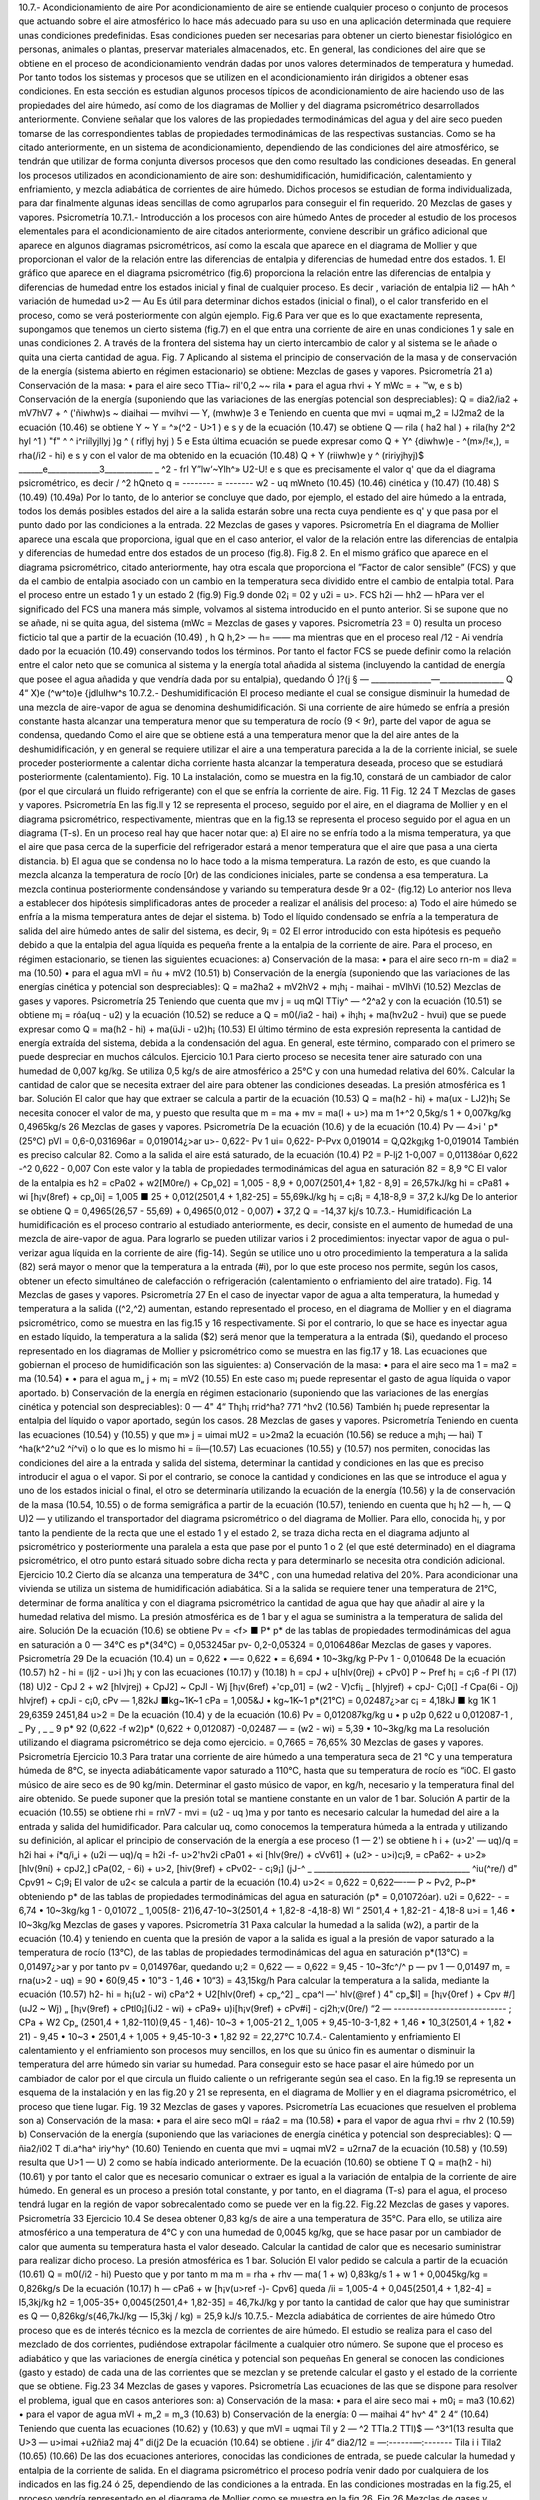 10.7.- Acondicionamiento de aire
Por acondicionamiento de aire se entiende cualquier proceso o conjunto de procesos que actuando sobre el aire atmosférico lo hace más adecuado para su uso en una aplicación determinada que requiere unas condiciones predefinidas. Esas condiciones pueden ser necesarias para obtener un cierto bienestar fisiológico en personas, animales o plantas, preservar materiales almacenados, etc.
En general, las condiciones del aire que se obtiene en el proceso de acondicionamiento vendrán dadas por unos valores determinados de temperatura y humedad. Por tanto todos los sistemas y procesos que se utilizen en el acondicionamiento irán dirigidos a obtener esas condiciones.
En esta sección es estudian algunos procesos típicos de acondicionamiento de aire haciendo uso de las propiedades del aire húmedo, así como de los diagramas de Mollier y del diagrama psicrométrico desarrollados anteriormente. Conviene señalar que los valores de las propiedades termodinámicas del agua y del aire seco pueden tomarse de las correspondientes tablas de propiedades termodinámicas de las respectivas sustancias.
Como se ha citado anteriormente, en un sistema de acondicionamiento, dependiendo de las condiciones del aire atmosférico, se tendrán que utilizar de forma conjunta diversos procesos que den como resultado las condiciones deseadas. En general los procesos utilizados en acondicionamiento de aire son: deshumidificación, humidificación, calentamiento y enfriamiento, y mezcla adiabática de corrientes de aire húmedo. Dichos procesos se estudian de forma individualizada, para dar finalmente algunas ideas sencillas de como agruparlos para conseguir el fin requerido.
20
Mezclas de gases y vapores. Psicrometría
10.7.1.- Introducción a los procesos con aire húmedo
Antes de proceder al estudio de los procesos elementales para el acondicionamiento de aire citados anteriormente, conviene describir un gráfico adicional que aparece en algunos diagramas psicrométricos, así como la escala que aparece en el diagrama de Mollier y que proporcionan el valor de la relación entre las diferencias de entalpia y diferencias de humedad entre dos estados.
1.	El gráfico que aparece en el diagrama psicrométrico (fig.6) proporciona la relación entre las diferencias de entalpia y diferencias de humedad entre los estados inicial y final de cualquier proceso. Es decir
,	variación de entalpia	li2 — h\ Ah
^	variación de humedad	u>2 — Au
Es útil para determinar dichos estados (inicial o final), o el calor transferido en el proceso, como se verá posteriormente con algún ejemplo.
Fig.6
Para ver que es lo que exactamente representa, supongamos que tenemos un cierto sistema (fig.7) en el que entra una corriente de aire en unas condiciones 1 y sale en unas condiciones 2. A través de la frontera del sistema hay un cierto intercambio de calor y al sistema se le añade o quita una cierta cantidad de agua.
Fig. 7
Aplicando al sistema el principio de conservación de la masa y de conservación de la energía (sistema abierto en régimen estacionario) se obtiene:
Mezclas de gases y vapores. Psicrometría
21
a)	Conservación de la masa:
•	para el aire seco
TTia\ ~ ril'0,2 ~~ rila
•	para el agua
rhvi + Y mWc =	+	™w,
e	s
b)	Conservación de la energía (suponiendo que las variaciones de las energías potencial son despreciables):
Q = dia2/ia2 + mV7hV7 + ^ ('ñiwhw)s ~ diaihai — mvihvi — Y, (mwhw)e
3	e
Teniendo en cuenta que
mvi = uqmai m„2 = lJ2ma2
de la ecuación (10.46) se obtiene
Y ~ Y = ^»(^2 - U>1 )
e	s
y de la ecuación (10.47) se obtiene
Q — rila ( ha2 hal ) + rila(hy 2^2 hyl ^1 ) "f" ^ ^ i^riílyjllyj )g ^ ( riflyj hyj )
5	e
Esta última ecuación se puede expresar como
Q + Y^ {diwhw)e - ^(m»/!«,), = rha(/i2 - hi)
e	s
y con el valor de ma obtenido en la ecuación (10.48)
Q + Y (riiwhw)e	y ^ (ririyjhyj)$
______e_____________3____________ _	^2 - frl
Y”lw‘~Ylh^»	U2-U!
e	s
que es precisamente el valor q' que da el diagrama psicrométrico, es decir
/	^2 h\ Qneto
q = -------- = -------
w2 - uq mWneto
(10.45)
(10.46) cinética y
(10.47)
(10.48)
S
(10.49) (10.49a)
Por lo tanto, de lo anterior se concluye que dado, por ejemplo, el estado del aire húmedo a la entrada, todos los demás posibles estados del aire a la salida estarán sobre una recta cuya pendiente es q' y que pasa por el punto dado por las condiciones a la entrada.
22
Mezclas de gases y vapores. Psicrometría
En el diagrama de Mollier aparece una escala que proporciona, igual que en el caso anterior, el valor de la relación entre las diferencias de entalpia y diferencias de humedad entre dos estados de un proceso (fig.8).
Fig.8
2.	En el mismo gráfico que aparece en el diagrama psicrométrico, citado anteriormente, hay otra escala que proporciona el ”Factor de calor sensible” (FCS) y que da el cambio de entalpia asociado con un cambio en la temperatura seca dividido entre el cambio de entalpia total. Para el proceso entre un estado 1 y un estado 2 (fig.9)
Fig.9
donde 02¡ = 02 y u2i = u>\.
FCS
h2i — h\ h2 — h\
Para ver el significado del FCS una manera más simple, volvamos al sistema introducido en el punto anterior. Si se supone que no se añade, ni se quita agua, del sistema (mWc =
Mezclas de gases y vapores. Psicrometría
23
= 0) resulta un proceso ficticio tal que a partir de la ecuación (10.49)
, h Q
h,2> — h\ = —— ma
mientras que en el proceso real /12 - Ai vendría dado por la ecuación (10.49) conservando todos los términos. Por tanto el factor FCS se puede definir como la relación entre el calor neto que se comunica al sistema y la energía total añadida al sistema (incluyendo la cantidad de energía que posee el agua añadida y que vendría dada por su entalpia), quedando
Ó
]?(j § — _______________—________________
Q 4“ X)e (^w^to)e {jdlulhw^s
10.7.2.- Deshumidificación
El proceso mediante el cual se consigue disminuir la humedad de una mezcla de aire-vapor de agua se denomina deshumidificación.
Si una corriente de aire húmedo se enfría a presión constante hasta alcanzar una temperatura menor que su temperatura de rocío (9 < 9r), parte del vapor de agua se condensa, quedando
Como el aire que se obtiene está a una temperatura menor que la del aire antes de la deshumidificación, y en general se requiere utilizar el aire a una temperatura parecida a la de la corriente inicial, se suele proceder posteriormente a calentar dicha corriente hasta alcanzar la temperatura deseada, proceso que se estudiará posteriormente (calentamiento).
Fig. 10
La instalación, como se muestra en la fig.10, constará de un cambiador de calor (por el que circulará un fluido refrigerante) con el que se enfría la corriente de aire.
Fig. 11
Fig. 12
24
T
Mezclas de gases y vapores. Psicrometría
En las fig.ll y 12 se representa el proceso, seguido por el aire, en el diagrama de Mollier y en el diagrama psicrométrico, respectivamente, mientras que en la fig.13 se representa el proceso seguido por el agua en un diagrama (T-s).
En un proceso real hay que hacer notar que:
a)	El aire no se enfría todo a la misma temperatura, ya que el aire que pasa cerca de la superficie del refrigerador estará a menor temperatura que el aire que pasa a una cierta distancia.
b)	El agua que se condensa no lo hace todo a la misma temperatura. La razón de esto, es que cuando la mezcla alcanza la temperatura de rocío [0r) de las condiciones iniciales, parte se condensa a esa temperatura. La mezcla continua posteriormente condensándose y variando su temperatura desde 9r a 02- (fig.12)
Lo anterior nos lleva a establecer dos hipótesis simplificadoras antes de proceder a realizar el análisis del proceso:
a) Todo el aire húmedo se enfría a la misma temperatura antes de dejar el sistema.
b) Todo el líquido condensado se enfría a la temperatura de salida del aire húmedo antes de salir del sistema, es decir,
9¡ = 02
El error introducido con esta hipótesis es pequeño debido a que la entalpia del agua líquida es pequeña frente a la entalpia de la corriente de aire.
Para el proceso, en régimen estacionario, se tienen las siguientes ecuaciones:
a)	Conservación de la masa:
•	para el aire seco
rn-m = dia2 = ma	(10.50)
•	para el agua
mVl = ñu + mV2	(10.51)
b)	Conservación de la energía (suponiendo que las variaciones de las energías cinética y potencial son despreciables):
Q = ma2ha2 + mV2hV2 + m¡h¡ - maihai - mVlhVi	(10.52)
Mezclas de gases y vapores. Psicrometría
25
Teniendo que cuenta que
mv j = uq mQl
TTiy^ — ^2^a2
y con la ecuación (10.51) se obtiene
m¡ = róa(uq - u2)
y la ecuación (10.52) se reduce a
Q = m0(/ia2 - hai) + ih¡h¡ + ma(hv2u2 - hv\ui)
que se puede expresar como
Q = ma(h2 - hi) + ma(üJi - u2)h¡
(10.53)
El último término de esta expresión representa la cantidad de energía extraída del sistema, debida a la condensación del agua. En general, este término, comparado con el primero se puede despreciar en muchos cálculos.
Ejercicio 10.1
Para cierto proceso se necesita tener aire saturado con una humedad de 0,007 kg/kg. Se utiliza 0,5 kg/s de aire atmosférico a 25°C y con una humedad relativa del 60%.
Calcular la cantidad de calor que se necesita extraer del aire para obtener las condiciones deseadas.
La presión atmosférica es 1 bar.
Solución
El calor que hay que extraer se calcula a partir de la ecuación (10.53)
Q = ma(h2 - hi) + ma(ux - LJ2)h¡
Se necesita conocer el valor de ma, y puesto que
resulta que
m = ma + mv = ma(l + u>)
ma
m
1+^2
0,5kg/s 1 + 0,007kg/kg
0,4965kg/s
26
Mezclas de gases y vapores. Psicrometría
De la ecuación (10.6)
y de la ecuación (10.4)
Pv — 4>i ' p*(25°C)
pVl = 0,6-0,031696ar = 0,019014¿>ar
u>\ - 0,622-
Pv 1
ui\ = 0,622-
P-Pvx
0,019014
= Q,Q\2kg¡kg
1-0,019014
También es preciso calcular 82. Como a la salida el aire está saturado, de la ecuación (10.4)
P2 =
P-lj2
1-0,007
= 0,01138óar
0,622 -^2	0,622 - 0,007
Con este valor y la tabla de propiedades termodinámicas del agua en saturación
82 = 8,9 °C
El valor de la entalpia es
h2 = cPa02 + w2[M0re/) + Cp„02] = 1,005 - 8,9 + 0,007(2501,4+ 1,82 - 8,9] = 26,57kJ/kg
hi = cPa81 + wi [h¡v(8ref) + cp„0i] = 1,005 ■ 25 + 0,012(2501,4 + 1,82-25] = 55,69kJ/kg
h¡ = c¡8¡ = 4,18-8,9 = 37,2 kJ/kg
De lo anterior se obtiene
Q = 0,4965(26,57 - 55,69) + 0,4965(0,012 - 0,007) • 37,2 Q = -14,37 kj/s
10.7.3.- Humidificación
La humidificación es el proceso contrario al estudiado anteriormente, es decir, consiste en el aumento de humedad de una mezcla de aire-vapor de agua.
Para lograrlo se pueden utilizar varios i	2	procedimientos: inyectar vapor de agua o pul-
verizar agua líquida en la corriente de aire (fig-14).
Según se utilice uno u otro procedimiento la temperatura a la salida (82) será mayor o menor que la temperatura a la entrada (#i), por lo que este proceso nos permite, según los casos, obtener un efecto simultáneo de calefacción o refrigeración (calentamiento o enfriamiento del aire tratado).
Fig. 14
Mezclas de gases y vapores. Psicrometría
27
En el caso de inyectar vapor de agua a alta temperatura, la humedad y temperatura a la salida ((^2,^2) aumentan, estando representado el proceso, en el diagrama de Mollier y en el diagrama psicrométrico, como se muestra en las fig.15 y 16 respectivamente.
Si por el contrario, lo que se hace es inyectar agua en estado líquido, la temperatura a la salida ($2) será menor que la temperatura a la entrada ($i), quedando el proceso representado en los diagramas de Mollier y psicrométrico como se muestra en las fig.17 y 18.
Las ecuaciones que gobiernan el proceso de humidificación son las siguientes:
a)	Conservación de la masa:
•	para el aire seco
ma 1 = ma2 = ma	(10.54) •
•	para el agua
m„ j + m¡ = mV2	(10.55)
En este caso m¡ puede representar el gasto de agua líquida o vapor aportado.
b)	Conservación de la energía en régimen estacionario (suponiendo que las variaciones de las energías cinética y potencial son despreciables):
0 —	4"	4“ Th¡h¡ rrid^ha? 771 ^hv2	(10.56)
También h¡ puede representar la entalpia del líquido o vapor aportado, según los casos.
28
Mezclas de gases y vapores. Psicrometría
Teniendo en cuenta las ecuaciones (10.54) y (10.55) y que
m» j = uimai mU2 = u>2ma2
la ecuación (10.56) se reduce a
m¡h¡ —	hai) T ^ha(k^2^u2 ^í^vi)
o lo que es lo mismo
hi = íi—(10.57)
Las ecuaciones (10.55) y (10.57) nos permiten, conocidas las condiciones del aire a la entrada y salida del sistema, determinar la cantidad y condiciones en las que es preciso introducir el agua o el vapor. Si por el contrario, se conoce la cantidad y condiciones en las que se introduce el agua y uno de los estados inicial o final, el otro se determinaría utilizando la ecuación de la energía (10.56) y la de conservación de la masa (10.54, 10.55) o de forma semigráfica a partir de la ecuación (10.57), teniendo en cuenta que
h¡
h2 — h\ , — Q
U)2 —
y utilizando el transportador del diagrama psicrométrico o del diagrama de Mollier. Para ello, conocida h¡, y por tanto la pendiente de la recta que une el estado 1 y el estado 2, se traza dicha recta en el diagrama adjunto al psicrométrico y posteriormente una paralela a esta que pase por el punto 1 o 2 (el que esté determinado) en el diagrama psicrométrico, el otro punto estará situado sobre dicha recta y para determinarlo se necesita otra condición adicional.
Ejercicio 10.2
Cierto día se alcanza una temperatura de 34°C , con una humedad relativa del 20%. Para acondicionar una vivienda se utiliza un sistema de humidificación adiabática.
Si a la salida se requiere tener una temperatura de 21°C, determinar de forma analítica y con el diagrama psicrométrico la cantidad de agua que hay que añadir al aire y la humedad relativa del mismo.
La presión atmosférica es de 1 bar y el agua se suministra a la temperatura de salida del aire.
Solución
De la ecuación (10.6) se obtiene
Pv = <f> ■ P*
p* de las tablas de propiedades termodinámicas del agua en saturación a 0 — 34°C es
p*(34°C) = 0,053245ar
pv- 0,2-0,05324 = 0,0106486ar
Mezclas de gases y vapores. Psicrometría
29
De la ecuación (10.4)
un = 0,622 • —= 0,622 •	= 6,694 • 10~3kg/kg
P-Pv
1 - 0,010648
De la ecuación (10.57)
h2 - hi = (lj2 - u>i )h¡ y con las ecuaciones (10.17) y (10.18)
h = cpJ + u[hlv(0rej) + cPv0]
P ~ Pref
h¡ = c¡6 -f
Pl
(17)
(18)
U)2 -
CpJ 2 + w2 [hlvjrej) + CpJ2] ~ CpJl - Wj [h¡v(6ref) +'cp„01] = (w2 - V\ )cfi¡
_ [hlyjref) + cpJ\ - C¡0[] -f Cpa(6i - Oj) hlvjref) + cpJi - c¡0,
cPv — 1,82kJ ■kg~1K~1
cPa = 1,005&J • kg~1K~1	p*(21°C) = 0,02487¿>ar
c¡ = 4,18kJ ■ kg 1K 1
29,6359 2451,84
u>2 =
De la ecuación (10.4) y de la ecuación (10.6)
Pv
= 0,012087kg/kg
u • p
u2p
0,622 u 0,012087-1
, _ Py , _ _
9 p* 92	(0,622 -f w2)p*	(0,622 + 0,012087) -0,02487
— = (w2 - wi) = 5,39 • 10~3kg/kg ma
La resolución utilizando el diagrama psicrométrico se deja como ejercicio.
= 0,7665 = 76,65%
30
Mezclas de gases y vapores. Psicrometría
Ejercicio 10.3
Para tratar una corriente de aire húmedo a una temperatura seca de 21 °C y una temperatura húmeda de 8°C, se inyecta adiabáticamente vapor saturado a 110°C, hasta que su temperatura de rocío es \“i0C.
El gasto músico de aire seco es de 90 kg/min.
Determinar el gasto músico de vapor, en kg/h, necesario y la temperatura final del aire obtenido.
Se puede suponer que la presión total se mantiene constante en un valor de 1 bar. Solución
A partir de la ecuación (10.55) se obtiene
rhi = rnV7 - mvi = (u2 - uq )ma
y por tanto es necesario calcular la humedad del aire a la entrada y salida del humidificador.
Para calcular uq, como conocemos la temperatura húmeda a la entrada y utilizando su definición, al aplicar el principio de conservación de la energía a ese proceso (1 — 2') se obtiene
h i + (u>2' — uq)/q = h2i
hai + í*q/i„i + (u2i — uq)/q = h2i -f- u>2'hv2i
cPa01 + «i [hlv(9re/) + cVv61] + (u2> - u>i)c¡9, = cPa62- + u>2» [hlv(9ní) + cpJ2,] cPa(02, - 6i) + u>2, [hiv(9ref) + cPv02- - c¡9¡]
(jJ-^	_ _______________________________________
^iu(^re/) d" Cpv91 ~ C¡9¡
El valor de u2< se calcula a partir de la ecuación (10.4)
u>2< = 0,622	= 0,622—-—
P ~ Pv2,	P~P*
obteniendo p* de las tablas de propiedades termodinámicas del agua en saturación (p* = 0,01072óar).
u2i = 0,622-	- = 6,74 • 10~3kg/kg
1 - 0,01072
_ 1,005(8- 21)6,47-10~3(2501,4 + 1,82-8 -4,18-8)
Wl “	2501,4 + 1,82-21 - 4,18-8
u>i = 1,46 • I0~3kg/kg
Mezclas de gases y vapores. Psicrometría
31
Paxa calcular la humedad a la salida (w2), a partir de la ecuación (10.4) y teniendo en cuenta que la presión de vapor a la salida es igual a la presión de vapor saturado a la temperatura de rocío (13°C), de las tablas de propiedades termodinámicas del agua en saturación p*(13°C) = 0,01497¿>ar y por tanto pv = 0,014976ar, quedando
u;2 = 0,622 —	= 0,622	= 9,45 - 10~3fc^/^
p — pv	1 — 0,01497
m, = rna(u>2 - uq) = 90 • 60(9,45 • 10"3 - 1,46 • 10“3) = 43,15kg/h Para calcular la temperatura a la salida, mediante la ecuación (10.57)
h2- hi = h¡(u2 - wi)
cPa^2 + U2[hlv(0ref) + cp„^2] _ cpa^l —'	\hlv(@ref ) 4" cp„$l] = [h¡v{0ref ) + Cpv #/](uJ2 ~ Wj)
„ [h¡v(9ref) + cPtl0¡](iJ2 - wi) + cPa9\ + u)i[h¡v(9ref) + cPv#i] - cj2h;v(0re/)
“2 — ---------------------------- ;
CPa + W2 Cp„
(2501,4 + 1,82-110)(9,45 - 1,46)- 10~3 + 1,005-21 2_	1,005 + 9,45-10-3-1,82	+
1,46 • 10_3(2501,4 + 1,82 • 21) - 9,45 • 10~3 • 2501,4 +	1,005 + 9,45-10-3 • 1,82
92 = 22,27°C
10.7.4.- Calentamiento y enfriamiento
El calentamiento y el enfriamiento son procesos muy sencillos, en los que su único fin es aumentar o disminuir la temperatura del arre húmedo sin variar su humedad. Para conseguir esto se hace pasar el aire húmedo por un cambiador de calor por el que circula un fluido caliente o un refrigerante según sea el caso. En la fig.19 se representa un esquema de la instalación y en las fig.20 y 21 se representa, en el diagrama de Mollier y en el diagrama psicrométrico, el proceso que tiene lugar.
Fig. 19
32
Mezclas de gases y vapores. Psicrometría
Las ecuaciones que resuelven el problema son
a)	Conservación de la masa:
•	para el aire seco
mQl = ráa2 = ma	(10.58)
•	para el vapor de agua
rhvi = rhv 2	(10.59)
b)	Conservación de la energía (suponiendo que las variaciones de energía cinética y potencial son despreciables):
Q — ñia2/i02 T	di.a^ha^ iriy^hy^	(10.60)
Teniendo en cuenta que
mvi = uqmai mV2 = u2rna7
de la ecuación (10.58) y (10.59) resulta que
U>1 — U) 2
como se había indicado anteriormente. De la ecuación (10.60) se obtiene
T
Q = ma(h2 - hi)
(10.61)
y por tanto el calor que es necesario comunicar o extraer es igual a la variación de entalpia de la corriente de aire húmedo.
En general es un proceso a presión total constante, y por tanto, en el diagrama (T-s) para el agua, el proceso tendrá lugar en la región de vapor sobrecalentado como se puede ver en la fig.22.
Fig.22
Mezclas de gases y vapores. Psicrometría
33
Ejercicio 10.4
Se desea obtener 0,83 kg/s de aire a una temperatura de 35°C. Para ello, se utiliza aire atmosférico a una temperatura de 4°C y con una humedad de 0,0045 kg/kg, que se hace pasar por un cambiador de calor que aumenta su temperatura hasta el valor deseado. Calcular la cantidad de calor que es necesario suministrar para realizar dicho proceso.
La presión atmosférica es 1 bar.
Solución
El valor pedido se calcula a partir de la ecuación (10.61)
Q = m0(/i2 - hi)
Puesto que y por tanto
m
ma
m = rha + rhv — ma( 1 + w) 0,83kg/s
1 + w 1 + 0,0045kg/kg
= 0,826kg/s
De la ecuación (10.17)
h — cPa6 + w [h¡v(u>ref -)- Cpv6]
queda
/ii = 1,005-4 + 0,045(2501,4 + 1,82-4] = I5,3kj/kg h2 = 1,005-35+ 0,0045(2501,4+ 1,82-35] = 46,7kJ/kg y por tanto la cantidad de calor que hay que suministrar es
Q — 0,826kg/s(46,7kJ/kg — I5,3kj / kg) = 25,9 kJ/s
10.7.5.- Mezcla adiabática de corrientes de aire húmedo
Otro proceso que es de interés técnico es la mezcla de corrientes de aire húmedo. El estudio se realiza para el caso del mezclado de dos corrientes, pudiéndose extrapolar fácilmente a cualquier otro número.
Se supone que el proceso es adiabático y que las variaciones de energía cinética y potencial son pequeñas En general se conocen las condiciones (gasto y estado) de cada una de las corrientes que se mezclan y se pretende calcular el gasto y el estado de la corriente que se obtiene.
Fig.23
34
Mezclas de gases y vapores. Psicrometría
Las ecuaciones de las que se dispone para resolver el problema, igual que en casos anteriores
son:
a)	Conservación de la masa:
•	para el aire seco
mai + m0¡ = ma3	(10.62)
•	para el vapor de agua
mVl + m„2 = m„3	(10.63)
b)	Conservación de la energía:
0 — maihai 4“ hv^ 4"	2 4“	(10.64)
Teniendo que cuenta las ecuaciones (10.62) y (10.63) y que
mVl = uqmai Tíl y 2 — ^2 TTla.2
TTl\)$ — ^3^1(13
resulta que
U>3 —
u>imai +u2ñia2
maj 4” di(j2
De la ecuación (10.64) se obtiene
.	j/ir 4“ dia2/12
= —:------—:-------
Tila i i Tila2
(10.65)
(10.66)
De las dos ecuaciones anteriores, conocidas las condiciones de entrada, se puede calcular la humedad y entalpia de la corriente de salida.
En el diagrama psicrométrico el proceso podría venir dado por cualquiera de los indicados en las fig.24 ó 25, dependiendo de las condiciones a la entrada. En las condiciones mostradas en la fig.25, el proceso vendría representado en el diagrama de Mollier como se muestra en la fig.26.
Fig.26
Mezclas de gases y vapores. Psicrometría
35
A partir de las ecuaciones anteriores, combinándolas adecuadamente, se obtienen las relaciones
ñrai _ hj, — /¿2 _	~ u2
171(12	— ^3	— u 3
(10.67)
De estas relaciones se obtiene una interesante interpretación geométrica en el diagrama psicrométrico y que puede observarse en las fig.24, 25 ó 26. Las relaciones citadas nos indican que el estado de la corriente a la salida se encuentra sobre la recta que une los puntos de las condiciones a la entrada.
Ejercicio 10.5
En el proceso de acondicionamiento de un edificio se han de mezclar adiabáticamente 75 m3/min de aire exterior a 30°C y 80% de humedad relativa con 100 m3/mm de aire interior tratado a 19°C y 30% de humedad relativa.
Determinar para la mezcla resultante:
a)	Humedad.
b)	Temperatura seca.
c)	Temperatura húmeda.
d)	Humedad relativa.
Resolver el problema analítica y gráficamente suponiendo que la presión se mantiene igual a 1 bar.
Solución
Antes de nada vamos a calcular los gastos, humedad, y entalpia en las entradas.
De la ecuación (10.6)
Pv =
y con los valores de p* obtenidos de las tablas de propiedades termodinámicas del agua en saturación
p\ = 0,042466ar	p*2 = 0,021986ar
pVi = 0,8-0,04246 = 0,0339686ar	pV2 = 0,3 • 0,02198 = 0,0065946ar
y por tanto
pai = 1 — 0,033968 = 0,9666ar
Pa2 = 1 — 0,006594 = 0,9936ar
36
Mezclas de gases y vapores. Psicrometría
De la ecuación de estado p ■ V = m • R ■ T para el aire queda
.	_ paiVx 0,966 • 105 • 75
ma2 =
RaTi 287•303 Pa2V2 _ 0,993-105-100
= 83,31 kg/min — 118,5 kg/min
RaT2 287•292 Para calcular la humedad recurrimos a la ecuación (10.4) puesta en la forma
,Pv
u = 0,622-
Po.
aq = 0,622°’0Q39369668 = 0,02187%/%
u>2 = 0,6220 q^4 = 0,00413%/fcg Para calcular las entalpias recurrimos a la ecuación (10.17)
h = cPa9 + u [hlv(6ref) + cPv9]
hi = 1,005-30+ 0,02187 [2501,4 + 1,82-30] = 86,05kJ/kg h2 = 1,005 • 19 + 0,004130 [2501,4 + 1,82 • 19] = 29,57kJ/kg a) De la ecuación (10.65)
+ ma2üj2 83,31-0,02187+ 118,5-0,004130 u>3 = ——---—------= ---------„„ „„ . „	„---------= 0,01145kg/kg
rilai + 777(22
b) De la ecuación (10.66)
ha -
83,31+118,5
mai h\ + 77^(22 h-2
mai + ma j
y como h3 = cPa03 + cj3 [h¡v(6ref) + cp„03] queda
0.3 =
dla\k\ + 77la2 ^2 777a2	"7a2
- W3h;„(0re/)
9a =
CVa + W3Cp„
83,31-86,05 + 118,5-29,57 83,31 + 118,5______________
- 0,01145-2501,4
1,005 + 0,01145-1,82 e3 = 23,6 °C
h3 = 52,88kJ/kg
Mezclas de gases y vapores. Psicrometría
37
c) Utilizando la definición de temperatura húmeda y para el proceso de saturación 3 — 3'
h-3 + (w3' ~ <^3 )h¡ = hy
y con
w3- = 0,622 Pv*' = 0,622-^—
P - Pv3,	P-P*
queda
52,88 + ( 0,622——---- 0,01145 ) 4,1803- = 1,00503' + 0,622—1-— [2501,4 + 1,8203-]
V 1 - P*	J	1 - P*
y reordenándola queda
0 = 50,225+ —^—[1,39403, - 1477,8] - 03» = y
1 — p
Para resolverla se utiliza el método de prueba y error, calculando p* en las tablas de propiedades termodinámicas del agua en saturación.
03-(°C)	p*(bar)	y
20,0	0,02339	-4,50
18,0	0,02064	1,61
19,0	0,02198	-1,39
18,5	0,02131	0,11
Por lo que tomamos Ohúmeda3, = 18,5°C d) De la ecuación (10.6)
P
y de la ecuación (10.4)
u = 0,622
P,T
Pv
P-Pv
y con p*(23,6°C) = 0,029156ar se obtiene
ujp	0,01145-1
<t> =
(0,622 + u>)p*	(0,622 + 0,01145) • 0,02915
<f> = 62%
La resolución gráfica se deja como ejercicio.
0,62
38
Mezclas de gases y vapores. Psicrometría
Ejercicio 10.6
Se mezclan 2 m3/s de aire a una temperatura seca de 4°C y una temperatura húmeda de 2°C con 7 m3/s de aire a una temperatura de 25°C y con una humedad relativa del 50%.
Determinar la temperatura seca y húmeda de la corriente resultante.
Solución
Entrando en el diagrama psicrométrico con la temperatura seca (4°C) y la temperatura húmeda (2°C) de la corriente se obtiene un valor del volumen específico de
v\ - 0,789m3/kg
Entrando en el diagrama psicrométrico con la temperatura seca (25°C) y con el valor de la humedad relativa (50%) de la otra corriente se obtiene un valor del volumen específico de
V2 — 0,858m3/kg
De lo anterior se obtiene que
7Hn i —
771 o o —
0,789
= 2,53kg/s
= 8,16kg/s
y con la ecuación (10.67)
02	0,858
u>3 - u>2 _ m0l _ 2,53kg/s - u>3 ma2	8,16kg/s
= 0,31
De igual forma
uq - u3 ma2
m„
8,16
= 0,76
ui - u>2 ma3 mai + ma2 2,53 + 8,16
y por tanto para calcular el punto 3, que estará en la recta que une el punto 1 y 2, simplemente hay que tener en cuenta que la distancia entre los puntos 1 y 3 es 0,76 veces la distancia entre el punto 1 y 2.
De lo anterior se obtiene que 03 = 20,2°C 0húmedo3 = 13 C
Mezclas de gases y vapores. Psicrometría
39
10.7.6.- Sistemas de aire acondicionado
Cualquier sistema de acondicionamiento de aire estará integrado por un conjunto de los procesos estudiados anteriormente. Los procesos utilizados podrán variar más o menos respecto a los descritos, pero su fundamento será el mismo.
• Acondicionamiento de verano:
En general la temperatura y la humedad relativa suelen ser bastante altas por lo que se procede a acondicionar el aire disminuyendo su temperatura y humedad. Para conseguir lo anterior se realiza un proceso de deshumidificación hasta conseguir un valor de humedad tal que, si la temperatura resultante es demasiado baja, al proceder a realizar un calentamiento, la humedad resultante sea la adecuada. En la fig.27 se representa el proceso en un diagrama de Mollier.
Si la temperatura fuese elevada y la humedad relativa baja (clima continental o desértico) se puede obtener un enfriamiento adecuado sin más que hacer pasar el aire por una cámara de saturación adiabática (humidificación), proceso que se conoce como enfriamiento por evaporación.
Si el clima (como suele suceder en invierno) es seco y frió se procede a realizar un calentamiento, seguido de un proceso de humidificación, hasta conseguir la humedad deseada, y por último otro proceso de calentamiento. En el diagrama de Mollier el proceso vendría representado como se muestra en la fig.28.
Fig.28
En los sistemas de acondicionamiento se suele recurrir además a mezclar dos corrientes de aire, una procedente del interior del espacio a acondicionar y la otra procedente del exterior.
En la fig.29 se esquematiza una instalación muy simple que puede utilizarse para acondicionar un cierto espacio. Dependiendo de los requisitos y condiciones exteriores entrarán en funcionamiento unos sistemas u otros.
enfnam numkí. cal«nt.
Fig.29
cal«nt.
40
Mezclas de gases y vapores. Psicrometría
Ejercicio 10.7
En un recinto entra una cierta cantidad de aire a una temperatura de 15°C. Debido a la actividad que se produce en el recinto se liberan 8 kJ/s de calor y se añaden 1,4 • 10~3 kg/s de vapor de agua saturado a 30°C. Después de estos procesos, el aire sale del recinto a 25°C de temperatura seca y 19°C de temperatura húmeda.
Determinar la temperatura húmeda del aire que entra al recinto y su volumen específico.
Solución
Este problema puede resolverse de forma analítica, como se ha hecho en otros, o de una manera más simple utilizando el diagrama psicrométrico.
De las tablas de propiedades termodinámicas del agua en saturación, la entalpia de vapor de agua a 30° C es 2556 kJ/kg.
De la ecuación (10.49a)
Q +	-£( mwhw)s
»2 — m__________e_____________«_________
U>2 ~ <¿1 E diwc y ] daWs
e	a
/&2 — ^1 U2 ~ «l
8 + 1,4 -10-3-2556 1,4 • lO"3
= 8270fc<7 / kdagua
Entrando con este valor en el gráfico adicional del diagrama psicrométrico se obtiene la pendiente de la recta sobre la que se encuentran los puntos inicial y final.
Del diagrama se obtiene un valor de
Qhúmedoi = 14°C Vi = 0,829m3/kg
Otra manera de resolver el problema es utilizando la definición del factor FCS. En este caso
FCS =-.-----^	.------
Q 4" / .(dnwhw)e /
e	s
FCS =
________8________
8+ 1,4-10~3- 2556
0,69
y entrando con este valor en el gráfico del factor FCS del diagrama psicrométrico se procede igual que antes, obteniendo un resultado análogo.
Mezclas de gases y vapores. Psicrometría
41
Ejercicio 10.8
Un día de verano las condiciones atmosféricas son:
a)	Presión atmosférica 985 bar.
b)	Temperatura 32°C.
c)	Humedad relativa 70%
A partir de estas condiciones se desea obtener aire a 22°C y una humedad relativa del 45%. Para ello se dispone de una unidad de refrigeración y otra de calentamiento que proporcionan aire er 'as condiciones deseadas.
Determinar:
a)	La cantidad de agua eliminada en kg/kg^¡re seco.
b)	El calor extraído por la unidad de refrigeración en kJ/kg^re seco-
c)	La cantidad de calor cedido en la sección de calentamiento en kJ¡kg^ 8eCo-
Solución:
El proceso seguido por el aire será como el representado en la Fig.27. En la solución del problema se seguirá la nomenclatura de dicha figura.
a) De la ecuación (10.4) y (10.6) se obtiene
u = 0,622
P*4>
p — p*(f>
De las tablas de propiedades termodinámicas del agua en saturación
p*(32°C) = 47,59mbar p*(22°C) = 26,45mbar
y por tanto
ui = 0,622 = 0,622
°’7-47,59	= 2,18-10 ~2kg/kg
985- 0,7-47,59 0,45-26,45
985- 0,45-26,45 La cantidad de agua eliminada es
= 7,61•10~6kg/kg
Au; = u>4 — uq = -1,42 • 10 2kg/kg
42
Mezclas de gases y vapores. Psicrometría
b)	De la ecuación (10.53)
Q - rha(h3 - hx) + ma(üq - u3)hi Ú = (^3 ~ hi) + (uq — u>3)h¡
Necesitamos conocer la temperatura en el punto 3 y para ello sabemos que la temperatura en el punto 3 se corresponde con la temperatura de rocío correspondiente al punto 4. De la ecuación (10.8)
Td(k, _ UK) _	295	_
M	T4(üQln04 ~~	295 -ln 0,45 ~ 282K
5121	5121
0fi = 9,O3°C'
03 = 0l = OR = 9,03°C
Además
o>3 =	— 7,61 • 10 ~3kg/kg
q = cPa(03 - #i) + h¡v(9Tef)(u3 - uq) + cPv(u303 - uq6\) + (uq - üj3)c¡6i q= 1,005(9,03 - 32) + 2501,4(7,61 • 10'3 - 2,18 • 10"2)+
+ 1,82(7,61 • 10~3 • 9,03 - 2,18 • 10~2 • 32)+
+(2,18 • 10~2 - 7,61 • 10~3) -4,18- 9,03 q = -59,19 kJ/kg
c)	De la ecuación (10.61)
Q = ma(h4 - h3)
q = (h4 ~ h3)
9 = cpa(^4 — ^3) + hiv(0ref)(uj4 — u>3) + cPv(u40 4 — u393) y puesto que u>4 = u3 queda
Q = cpa(04 ~ #3) +	u>3(94 - 93)
9 = (cPa + cPvw3)(é,4 - 93) q = (1,005 + 1,82 • 7,61 • 10_3)(22 - 9,03)kJ/kg q — 13,2kJ/kg
El problema se puede resolver fácilmente utilizando el diagrama de Mollier, obteniendo resultados análogos.
